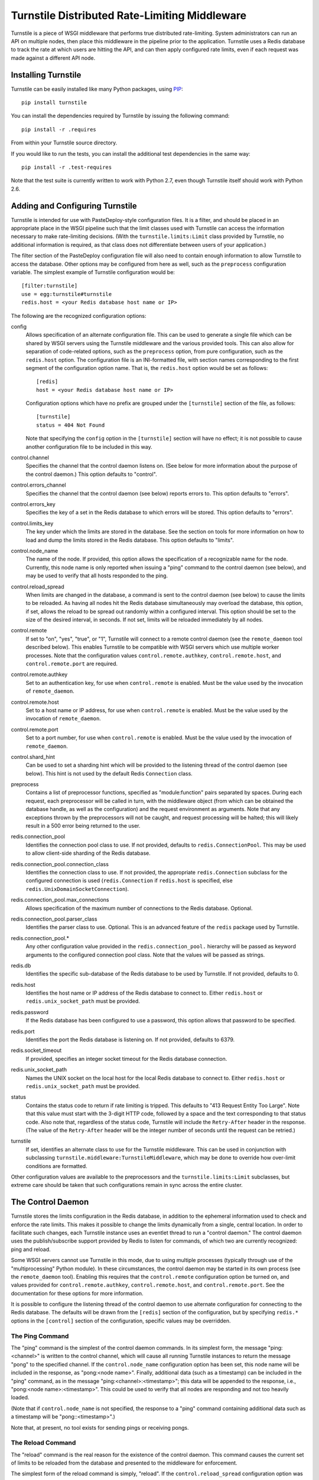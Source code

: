 ==============================================
Turnstile Distributed Rate-Limiting Middleware
==============================================

Turnstile is a piece of WSGI middleware that performs true distributed
rate-limiting.  System administrators can run an API on multiple
nodes, then place this middleware in the pipeline prior to the
application.  Turnstile uses a Redis database to track the rate at
which users are hitting the API, and can then apply configured rate
limits, even if each request was made against a different API node.

Installing Turnstile
====================

Turnstile can be easily installed like many Python packages, using
`PIP`_::

    pip install turnstile

You can install the dependencies required by Turnstile by issuing the
following command::

    pip install -r .requires

From within your Turnstile source directory.

If you would like to run the tests, you can install the additional
test dependencies in the same way::

    pip install -r .test-requires

Note that the test suite is currently written to work with Python 2.7,
even though Turnstile itself should work with Python 2.6.

Adding and Configuring Turnstile
================================

Turnstile is intended for use with PasteDeploy-style configuration
files.  It is a filter, and should be placed in an appropriate place
in the WSGI pipeline such that the limit classes used with Turnstile
can access the information necessary to make rate-limiting decisions.
(With the ``turnstile.limits:Limit`` class provided by Turnstile, no
additional information is required, as that class does not
differentiate between users of your application.)

The filter section of the PasteDeploy configuration file will also
need to contain enough information to allow Turnstile to access the
database.  Other options may be configured from here as well, such as
the ``preprocess`` configuration variable.  The simplest example of
Turnstile configuration would be::

    [filter:turnstile]
    use = egg:turnstile#turnstile
    redis.host = <your Redis database host name or IP>

The following are the recognized configuration options:

config
  Allows specification of an alternate configuration file.  This can
  be used to generate a single file which can be shared by WSGI
  servers using the Turnstile middleware and the various provided
  tools.  This can also allow for separation of code-related options,
  such as the ``preprocess`` option, from pure configuration, such as
  the ``redis.host`` option.  The configuration file is an
  INI-formatted file, with section names corresponding to the first
  segment of the configuration option name.  That is, the
  ``redis.host`` option would be set as follows::

      [redis]
      host = <your Redis database host name or IP>

  Configuration options which have no prefix are grouped under the
  ``[turnstile]`` section of the file, as follows::

      [turnstile]
      status = 404 Not Found

  Note that specifying the ``config`` option in the ``[turnstile]``
  section will have no effect; it is not possible to cause another
  configuration file to be included in this way.

control.channel
  Specifies the channel that the control daemon listens on.  (See
  below for more information about the purpose of the control daemon.)
  This option defaults to "control".

control.errors_channel
  Specifies the channel that the control daemon (see below) reports
  errors to.  This option defaults to "errors".

control.errors_key
  Specifies the key of a set in the Redis database to which errors
  will be stored.  This option defaults to "errors".

control.limits_key
  The key under which the limits are stored in the database.  See the
  section on tools for more information on how to load and dump the
  limits stored in the Redis database.  This option defaults to
  "limits".

control.node_name
  The name of the node.  If provided, this option allows the
  specification of a recognizable name for the node.  Currently, this
  node name is only reported when issuing a "ping" command to the
  control daemon (see below), and may be used to verify that all hosts
  responded to the ping.

control.reload_spread
  When limits are changed in the database, a command is sent to the
  control daemon (see below) to cause the limits to be reloaded.  As
  having all nodes hit the Redis database simultaneously may overload
  the database, this option, if set, allows the reload to be spread
  out randomly within a configured interval.  This option should be
  set to the size of the desired interval, in seconds.  If not set,
  limits will be reloaded immediately by all nodes.

control.remote
  If set to "on", "yes", "true", or "1", Turnstile will connect to a
  remote control daemon (see the ``remote_daemon`` tool described
  below).  This enables Turnstile to be compatible with WSGI servers
  which use multiple worker processes.  Note that the configuration
  values ``control.remote.authkey``, ``control.remote.host``, and
  ``control.remote.port`` are required.

control.remote.authkey
  Set to an authentication key, for use when ``control.remote`` is
  enabled.  Must be the value used by the invocation of
  ``remote_daemon``.

control.remote.host
  Set to a host name or IP address, for use when ``control.remote`` is
  enabled.  Must be the value used by the invocation of
  ``remote_daemon``.

control.remote.port
  Set to a port number, for use when ``control.remote`` is enabled.
  Must be the value used by the invocation of ``remote_daemon``.

control.shard_hint
  Can be used to set a sharding hint which will be provided to the
  listening thread of the control daemon (see below).  This hint is
  not used by the default Redis ``Connection`` class.

preprocess
  Contains a list of preprocessor functions, specified as
  "module:function" pairs separated by spaces.  During each request,
  each preprocessor will be called in turn, with the middleware object
  (from which can be obtained the database handle, as well as the
  configuration) and the request environment as arguments.  Note that
  any exceptions thrown by the preprocessors will not be caught, and
  request processing will be halted; this will likely result in a 500
  error being returned to the user.

redis.connection_pool
  Identifies the connection pool class to use.  If not provided,
  defaults to ``redis.ConnectionPool``.  This may be used to allow
  client-side sharding of the Redis database.

redis.connection_pool.connection_class
  Identifies the connection class to use.  If not provided, the
  appropriate ``redis.Connection`` subclass for the configured
  connection is used (``redis.Connection`` if ``redis.host`` is
  specified, else ``redis.UnixDomainSocketConnection``).

redis.connection_pool.max_connections
  Allows specification of the maximum number of connections to the
  Redis database.  Optional.

redis.connection_pool.parser_class
  Identifies the parser class to use.  Optional.  This is an advanced
  feature of the ``redis`` package used by Turnstile.

redis.connection_pool.*
  Any other configuration value provided in the
  ``redis.connection_pool.`` hierarchy will be passed as keyword
  arguments to the configured connection pool class.  Note that the
  values will be passed as strings.

redis.db
  Identifies the specific sub-database of the Redis database to be
  used by Turnstile.  If not provided, defaults to 0.

redis.host
  Identifies the host name or IP address of the Redis database to
  connect to.  Either ``redis.host`` or ``redis.unix_socket_path``
  must be provided.

redis.password
  If the Redis database has been configured to use a password, this
  option allows that password to be specified.

redis.port
  Identifies the port the Redis database is listening on.  If not
  provided, defaults to 6379.

redis.socket_timeout
  If provided, specifies an integer socket timeout for the Redis
  database connection.

redis.unix_socket_path
  Names the UNIX socket on the local host for the local Redis database
  to connect to.  Either ``redis.host`` or ``redis.unix_socket_path``
  must be provided.

status
  Contains the status code to return if rate limiting is tripped.
  This defaults to "413 Request Entity Too Large".  Note that this
  value must start with the 3-digit HTTP code, followed by a space and
  the text corresponding to that status code.  Also note that,
  regardless of the status code, Turnstile will include the
  ``Retry-After`` header in the response.  (The value of the
  ``Retry-After`` header will be the integer number of seconds until
  the request can be retried.)

turnstile
  If set, identifies an alternate class to use for the Turnstile
  middleware.  This can be used in conjunction with subclassing
  ``turnstile.middleware:TurnstileMiddleware``, which may be done to
  override how over-limit conditions are formatted.

Other configuration values are available to the preprocessors and the
``turnstile.limits:Limit`` subclasses, but extreme care should be
taken that such configurations remain in sync across the entire
cluster.

The Control Daemon
==================

Turnstile stores the limits configuration in the Redis database, in
addition to the ephemeral information used to check and enforce the
rate limits.  This makes it possible to change the limits dynamically
from a single, central location.  In order to facilitate such changes,
each Turnstile instance uses an eventlet thread to run a "control
daemon."  The control daemon uses the publish/subscribe support
provided by Redis to listen for commands, of which two are currently
recognized: ping and reload.

Some WSGI servers cannot use Turnstile in this mode, due to using
multiple processes (typically through use of the "multiprocessing"
Python module).  In these circumstances, the control daemon may be
started in its own process (see the ``remote_daemon`` tool).  Enabling
this requires that the ``control.remote`` configuration option be
turned on, and values provided for ``control.remote.authkey``,
``control.remote.host``, and ``control.remote.port``.  See the
documentation for these options for more information.

It is possible to configure the listening thread of the control daemon
to use alternate configuration for connecting to the Redis database.
The defaults will be drawn from the ``[redis]`` section of the
configuration, but by specifying ``redis.*`` options in the
``[control]`` section of the configuration, specific values may be
overridden.

The Ping Command
----------------

The "ping" command is the simplest of the control daemon commands.  In
its simplest form, the message "ping:<channel>" is written to the control
channel, which will cause all running Turnstile instances to return
the message "pong" to the specified channel.  If the
``control.node_name`` configuration option has been set, this node
name will be included in the response, as "pong:<node name>".
Finally, additional data (such as a timestamp) can be included in the
"ping" command, as in the message "ping:<channel>:<timestamp>"; this
data will be appended to the response, i.e., "pong:<node
name>:<timestamp>".  This could be used to verify that all nodes are
responding and not too heavily loaded.

(Note that if ``control.node_name`` is not specified, the response to
a "ping" command containing additional data such as a timestamp will
be "pong::<timestamp>".)

Note that, at present, no tool exists for sending pings or receiving
pongs.

The Reload Command
------------------

The "reload" command is the real reason for the existence of the
control daemon.  This command causes the current set of limits to be
reloaded from the database and presented to the middleware for
enforcement.

The simplest form of the reload command is simply, "reload".  If the
``control.reload_spread`` configuration option was set, the reload
will be scheduled for some time within the configured time interval;
otherwise, it will be performed immediately.

The next simplest form of the reload command is "reload:immediate".
This causes an immediate reload of the limits, overriding any
configured time spread.

The final form of the reload command is "reload:spread:<interval>",
where the "<interval>" specifies a time interval, in seconds, over
which to spread reloading of the limits.  This specified interval is
used in preference to that specified by ``control.reload_spread``, if
set.

Note that the ``setup_limits`` tool automatically initiates a reload
once the limits are updated in the database.  See the section on tools
for more information.

Turnstile Tools
===============

The limits are stored in the Redis database using a sorted set, and
they are encoded using Msgpack.  (Although the Msgpack format is not
human-readable, it is very space and time efficient, which is why it
was chosen for this application.)  This makes manual management of the
limits configuration more difficult, and so Turnstile ships with two
tools to make management of the rate limiting configuration easier.  A
third tool starts up a remote control daemon, for use when Turnstile
is used with applications that run multiple processes, such as the
``nova-api`` component of OpenStack.

The ``dump_limits`` Tool
------------------------

The ``dump_limits`` tool may be used to dump the current limits in the
database into an XML representation.  This tool requires the name of
an INI-style configuration file; see the section on configuring the
tools below for more information.

A usage summary for ``dump_limits``::

    usage: dump_limits [-h] [--debug] config limits_file

    Dump the current limits from the Redis database.

    positional arguments:
      config       Name of the configuration file, for connecting to the Redis
                   database.
      limits_file  Name of the XML file that the limits will be dumped to.

    optional arguments:
      -h, --help   show this help message and exit
      --debug, -d  Run the tool in debug mode.

The ``remote_daemon`` Tool
--------------------------

The ``remote_daemon`` tool may be used to start a separate control
daemon process.  This tool requires the name of an INI-style
configuration file; see the section on configuring the tools below for
more information.  Note that, in addition to the required Redis
configuration values, configuration values for the
``control.remote.authkey``, ``control.remote.host``, and
``control.remotes.port`` options must be provided.

A usage summary for ``remote_daemon``::

    usage: remote_daemon [-h] [--log-config LOGGING] [--debug] config

    Run the external control daemon.

    positional arguments:
      config                Name of the configuration file.

    optional arguments:
      -h, --help            show this help message and exit
      --log-config LOGGING, -l LOGGING
                            Specify a logging configuration file.
      --debug, -d           Run the tool in debug mode.

The ``setup_limits`` Tool
-------------------------

The ``setup_limits`` tool may be used to read an XML file (such as
that produced by ``dump_limits``) and load the rate limiting
configuration into the Redis database.  This tool requires the name of
an INI-style configuration file; see the section on configuring the
tools below for more information.

A usage summary for ``setup_limits``::

    usage: setup_limits [-h] [--debug] [--dryrun] [--noreload]
                        [--reload-immediate] [--reload-spread SECS]
                        config limits_file

    Set up or update limits in the Redis database.

    positional arguments:
      config                Name of the configuration file, for connecting to the
                            Redis database.
      limits_file           Name of the XML file describing the limits to
                            configure.

    optional arguments:
      -h, --help            show this help message and exit
      --debug, -d           Run the tool in debug mode.
      --dryrun, --dry_run, --dry-run, -n
                            Perform a dry run; inhibits loading data into the
                            database.
      --noreload, -R        Inhibit issuing a reload command.
      --reload-immediate, -r
                            Cause all nodes to immediately reload the limits
                            configuration.
      --reload-spread SECS, -s SECS
                            Cause all nodes to reload the limits configuration
                            over the specified number of seconds.

Configuring the Tools
---------------------

The tools ``dump_limits``, ``remote_daemon``, and ``setup_limits``
require an INI-style configuration file, which specifies how to
connect to the Redis database.  This file should contain the section
"[redis]" and should be populated with the same "redis.*" options as
the PasteDeploy configuration file, minus the "redis." prefix.  For
example::

    [redis]
    host = <your Redis database host name or IP>

Each "redis.*" option recognized by the Turnstile middleware is
understood by the tools.

Additional options may be provided, such as the control channel,
limits key, and the ``remote_daemon`` options.  The configuration file
should be compatible with the alternate configuration file described
under the ``config`` configuration option for the Turnstile
middleware.

Rate Limit XML
--------------

The XML file used for expressing rate limit configuration is
relatively straightforward, or at least as straightforward as XML can
be.  The top-level element is ``<limits>``; this should contain a
sequence of ``<limit>`` elements, each containing a number of
``<attr>`` elements.  The specific attributes available for any given
limit class depend on the exact class, but that information is
documented in the ``attrs`` attribute of the limit class.  (This
information is suitable for introspection.)

The ``<limit>`` element has one XML attribute which must be specified:
the ``class`` attribute, which must be set to a "module:class" string
identifying the desired limit class.  The ``<attr>`` element also has
a single XML attribute which must be set: ``name``, which identifies
the name of the Limit attribute.  The contents of the ``<attr>``
element identify the value for the named attribute.

Some limit attributes are lists; for these attributes, the ``<attr>``
element must contain one or more ``<value>`` elements, whose contents
identify a single item in the attribute list.  Other limit attributes
are dictionaries; for these attributes, again the ``<attr>`` element
must contain one or more ``<value>`` elements, but now those
``<value>`` elements must have the XML attribute ``key`` set to the
dictionary key corresponding to that value.

As an example, consider the following limits configuration::

    <?xml version='1.0' encoding='UTF-8'?>
    <limits>
      <limit class="turnstile.limits:Limit">
        <attr name="requirements">
	  <value key="pageid">[0-9]+</value>
	</attr>
        <attr name="unit">second</attr>
	<attr name="uri">/page/{pageid}</attr>
	<attr name="value">10</attr>
	<attr name="verbs">
	  <value>GET</value>
	</attr>
      </limit>
    </limits>

In this example, GET access to ``/page/{pageid}`` is rate-limited to
10 per second.  The ``requirements`` attribute may be used to specify
regular expressions to tune the matching of URI components; in this
case, the ``{pageid}`` value must be composed of 1 or more digits.
The limit class used is the basic ``turnstile.limits:Limit`` limit
class.

Custom Limit Classes
====================

All limit classes must descend from ``turnstile.limits:Limit``.  This
admittedly un-Pythonic requirement has a number of advantages,
including the specific machinery which allows limits to be stored into
the Redis database.  Most limit classes only need to worry about the
``attrs`` class attribute and the ``filter()`` method, although the
``route()`` and ``format()`` methods may also be hooked.  For more
information about these methods, see the docstrings provided for their
default implementations in ``turnstile.limits:Limit``.

Accessing the Turnstile Configuration
=====================================

The Turnstile configuration is available to preprocessors and to the
Limit classes.  For preprocessors, it is available directly from the
middleware object (the first passed parameter) via the ``config``
attribute.  (The database handle is also available via the ``db``
attribute, should access to the database be required.)  For the
``filter()`` method of the Limit classes, the configuration is
available in the request environment under the ``turnstile.conf`` key.

The Turnstile configuration is represented as a
``turnstile.config:Config`` object.  Configuration keys that do not
contain a "." are available as attributes of this object; for example,
to obtain the configured status value, assuming the Turnstile
configuration is available in the ``conf`` variable, the correct code
would be::

    status = conf.status

For those configuration keys which do contain a ".", the part of the
name to the left of the first "." becomes a dictionary key, and the
remainder of the name will be a second key.  For example, to access
the value of the ``redis.connection_pool.connection_class`` variable,
the correct code would be::

    connection_class = config['redis']['connection_pool.connection_class']

All values in the configuration are stored as strings.  Configuration
values do not need to be pre-declared in any way; Turnstile ignores
(but maintains) configuration values that it does not use, making
these values available for use by preprocessors and Limit subclasses.

For convenience, the ``turnstile.config:Config`` class offers a static
method ``to_bool()`` which can convert a string value to a boolean
value.  The strings "t", "true", "on", "y", and "yes" are all
recognized as a boolean ``True`` value, as are numeric strings which
evaluate to non-zero values.  The strings "f", "false", "off", "n",
and "no" are all recognized as a boolean ``False`` value, as are
numeric strings which evaluate to zero values.  Any other string value
will cause ``to_bool()`` to raise a ``ValueError``, unless the
``do_raise`` argument is given as ``False``, in which case
``to_bool()`` will return a boolean ``False`` value.

.. _PIP: http://www.pip-installer.org/en/latest/index.html
